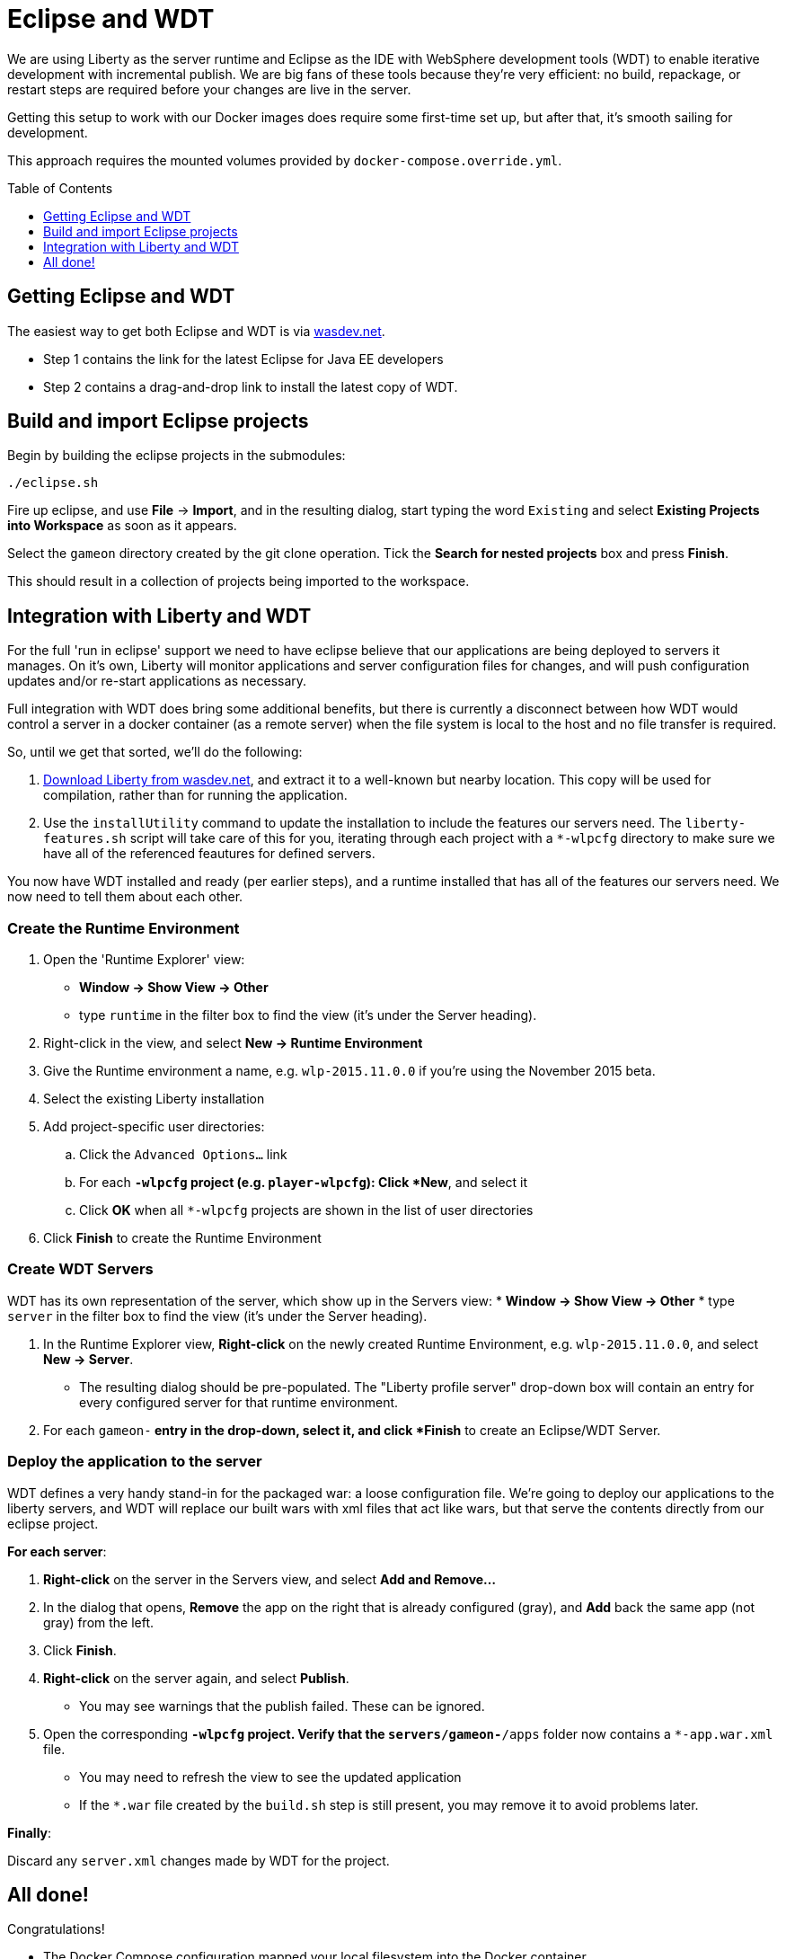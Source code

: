= Eclipse and WDT
:icons: font
:toc:
:toc-placement: preamble
:toclevels: 1

We are using Liberty as the server runtime and Eclipse as the IDE
with WebSphere development tools (WDT) to enable iterative development
with incremental publish. We are big fans of these tools because they're very efficient: no build, repackage, or restart steps are required before your changes are live in the server.

Getting this setup to work with our Docker images does require some first-time set up, but after that, it's smooth sailing for development.

This approach requires the mounted volumes provided by `docker-compose.override.yml`.

== Getting Eclipse and WDT

The easiest way to get both Eclipse and WDT is via  https://developer.ibm.com/wasdev/downloads/liberty-profile-using-eclipse[wasdev.net]. 

* Step 1 contains the link for the latest Eclipse for Java EE developers
* Step 2 contains a drag-and-drop link to install the latest copy of WDT.


== Build and import Eclipse projects

Begin by building the eclipse projects in the submodules:

----
./eclipse.sh
----

Fire up eclipse, and use *File* -> *Import*, and in the resulting dialog, start typing the word `Existing` and select *Existing Projects into Workspace* as soon as it appears.

Select the `gameon` directory created by the git clone operation.
Tick the *Search for nested projects* box and press *Finish*.

This should result in a collection of projects being imported to the workspace.

== Integration with Liberty and WDT

For the full 'run in eclipse' support we need to have eclipse believe that our applications are being deployed to servers it manages. On it's own, Liberty will monitor applications and server configuration files for changes, and will push configuration updates and/or re-start applications as necessary.

Full integration with WDT does bring some additional benefits, but there is currently a disconnect between how WDT would control a server in a docker container (as a remote server) when the file system is local to the host and no file transfer is required.

So, until we get that sorted, we'll do the following:

1. https://developer.ibm.com/wasdev/downloads/liberty-profile-using-non-eclipse-environments/[Download Liberty from wasdev.net], and extract it to a well-known but nearby location. This copy will be used for compilation, rather than for running the application.
2. Use the `installUtility` command to update the installation to include the features our servers need. The `liberty-features.sh` script will take care of this for you, iterating through each project with a `*-wlpcfg` directory to make sure we have all of the referenced feautures for defined servers. 

You now have WDT installed and ready (per earlier steps), and a runtime installed that has all of the features our servers need. We now need to tell them about each other.

=== Create the Runtime Environment

1. Open the 'Runtime Explorer' view:
    * *Window -> Show View -> Other*
    * type `runtime` in the filter box to find the view (it's under the Server heading).
2. Right-click in the view, and select *New -> Runtime Environment*
3. Give the Runtime environment a name, e.g. `wlp-2015.11.0.0` if you're using the November 2015 beta.
4. Select the existing Liberty installation
5. Add project-specific user directories: 
   .. Click the `Advanced Options...` link
   .. For each `*-wlpcfg` project (e.g. `player-wlpcfg`): Click *New*, and select it
   .. Click *OK* when all `*-wlpcfg` projects are shown in the list of user directories
6. Click *Finish* to create the Runtime Environment

=== Create WDT Servers

WDT has its own representation of the server, which show up in the Servers view: 
    * *Window -> Show View -> Other*
    * type `server` in the filter box to find the view (it's under the Server heading).

1. In the Runtime Explorer view, *Right-click* on the newly created Runtime Environment, e.g. `wlp-2015.11.0.0`, and select *New -> Server*.
    * The resulting dialog should be pre-populated. The "Liberty profile server" drop-down box will contain an entry for every configured server for that runtime environment.
2. For each `gameon-*` entry in the drop-down, select it, and click *Finish* to create an Eclipse/WDT Server.

=== Deploy the application to the server

WDT defines a very handy stand-in for the packaged war: a loose configuration file. We're going to deploy our applications to the liberty servers, and WDT will replace our built wars with xml files that act like wars, but that serve the contents directly from our eclipse project.

*For each server*: 

1. *Right-click* on the server in the Servers view, and select *Add and Remove...*
2. In the dialog that opens, *Remove* the app on the right that is already configured (gray), and *Add* back the same app (not gray) from the left. 
3. Click *Finish*.
4. *Right-click* on the server again, and select *Publish*. 
    * You may see warnings that the publish failed. These can be ignored.
5. Open the corresponding `*-wlpcfg` project. Verify that the `servers/gameon-*/apps` folder now contains a `*-app.war.xml` file. 
    * You may need to refresh the view to see the updated application
    * If the `*.war` file created by the `build.sh` step is still present, you may remove it to avoid problems later. 


*Finally*: 

Discard any `server.xml` changes made by WDT for the project.

== All done!

Congratulations! 

* The Docker Compose configuration mapped your local filesystem into the Docker container
* You now have Eclipse projects that reference the same source and Liberty configuration
* WDT has created a loose configuration file to replace the built/packaged war 

You can now make application updates within your Eclipse projects, and see the results running live in your local development server without having to build/package/redeploy/etc.



